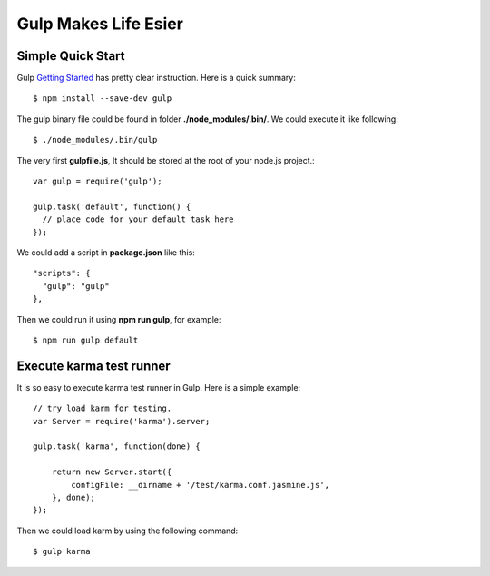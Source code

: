 Gulp Makes Life Esier
=====================

Simple Quick Start
------------------

Gulp `Getting Started`_ has pretty clear instruction.
Here is a quick summary::

  $ npm install --save-dev gulp

The gulp binary file could be found in folder 
**./node_modules/.bin/**. We could execute it like following::

  $ ./node_modules/.bin/gulp

The very first **gulpfile.js**,
It should be stored at the root of your node.js project.::

  var gulp = require('gulp');

  gulp.task('default', function() {
    // place code for your default task here
  });

We could add a script in **package.json** like this::

  "scripts": {
    "gulp": "gulp"
  },

Then we could run it using **npm run gulp**, for example::

  $ npm run gulp default

Execute karma test runner
-------------------------

It is so easy to execute karma test runner in Gulp.
Here is a simple example::

  // try load karm for testing.
  var Server = require('karma').server;
  
  gulp.task('karma', function(done) {
  
      return new Server.start({
          configFile: __dirname + '/test/karma.conf.jasmine.js',
      }, done);
  });

Then we could load karm by using the following command::

  $ gulp karma

.. _Getting Started: https://github.com/gulpjs/gulp/blob/master/docs/getting-started.md
